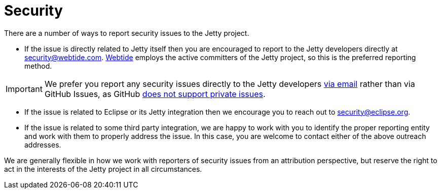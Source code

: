 //
// ====================================
// Copyright (c) 1995 Mort Bay Consulting Pty Ltd and others.
//
// This program and the accompanying materials are made available under the
// terms of the Eclipse Public License v. 2.0 which is available at
// https://www.eclipse.org/legal/epl-2.0, or the Apache License, Version 2.0
// which is available at https://www.apache.org/licenses/LICENSE-2.0.
//
// SPDX-License-Identifier: EPL-2.0 OR Apache-2.0
// ====================================
//

[[cg-security]]
= Security

There are a number of ways to report security issues to the Jetty project.

* If the issue is directly related to Jetty itself then you are encouraged to report to the Jetty developers directly at mailto:security@webtide.com[security@webtide.com].
link:https://webtide.com[Webtide] employs the active committers of the Jetty project, so this is the preferred reporting method.

[IMPORTANT]
====
We prefer you report any security issues directly to the Jetty developers mailto:security@webtide.com[via email] rather than via GitHub Issues, as GitHub https://github.com/isaacs/github/issues/37[does not support private issues].
====

* If the issue is related to Eclipse or its Jetty integration then we encourage you to reach out to mailto:security@eclipse.org[security@eclipse.org].

* If the issue is related to some third party integration, we are happy to work with you to identify the proper reporting entity and work with them to properly address the issue.
  In this case, you are welcome to contact either of the above outreach addresses.

We are generally flexible in how we work with reporters of security issues from an attribution perspective, but reserve the right to act in the interests of the Jetty project in all circumstances.
